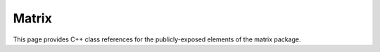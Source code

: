 Matrix
======

This page provides C++ class references for the publicly-exposed elements of the matrix package.

.. doxygennamespace:: raft::matrix
    :project: RAFT
    :members:
